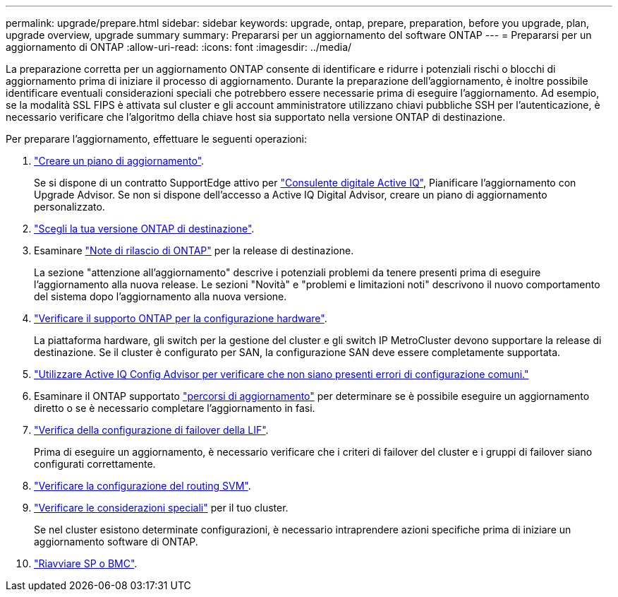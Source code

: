 ---
permalink: upgrade/prepare.html 
sidebar: sidebar 
keywords: upgrade, ontap, prepare, preparation, before you upgrade, plan, upgrade overview, upgrade summary 
summary: Prepararsi per un aggiornamento del software ONTAP 
---
= Prepararsi per un aggiornamento di ONTAP
:allow-uri-read: 
:icons: font
:imagesdir: ../media/


[role="lead"]
La preparazione corretta per un aggiornamento ONTAP consente di identificare e ridurre i potenziali rischi o blocchi di aggiornamento prima di iniziare il processo di aggiornamento. Durante la preparazione dell'aggiornamento, è inoltre possibile identificare eventuali considerazioni speciali che potrebbero essere necessarie prima di eseguire l'aggiornamento. Ad esempio, se la modalità SSL FIPS è attivata sul cluster e gli account amministratore utilizzano chiavi pubbliche SSH per l'autenticazione, è necessario verificare che l'algoritmo della chiave host sia supportato nella versione ONTAP di destinazione.

Per preparare l'aggiornamento, effettuare le seguenti operazioni:

. link:create-upgrade-plan.html["Creare un piano di aggiornamento"].
+
Se si dispone di un contratto SupportEdge attivo per link:https://aiq.netapp.com/["Consulente digitale Active IQ"^], Pianificare l'aggiornamento con Upgrade Advisor.  Se non si dispone dell'accesso a Active IQ Digital Advisor, creare un piano di aggiornamento personalizzato.

. link:choose-target-version.html["Scegli la tua versione ONTAP di destinazione"].
. Esaminare link:https://library.netapp.com/ecm/ecm_download_file/ECMLP2492508["Note di rilascio di ONTAP"^] per la release di destinazione.
+
La sezione "attenzione all'aggiornamento" descrive i potenziali problemi da tenere presenti prima di eseguire l'aggiornamento alla nuova release. Le sezioni "Novità" e "problemi e limitazioni noti" descrivono il nuovo comportamento del sistema dopo l'aggiornamento alla nuova versione.

. link:confirm-configuration.html["Verificare il supporto ONTAP per la configurazione hardware"].
+
La piattaforma hardware, gli switch per la gestione del cluster e gli switch IP MetroCluster devono supportare la release di destinazione.  Se il cluster è configurato per SAN, la configurazione SAN deve essere completamente supportata.

. link:task_check_for_common_configuration_errors_using_config_advisor.html["Utilizzare Active IQ Config Advisor per verificare che non siano presenti errori di configurazione comuni."]
. Esaminare il ONTAP supportato link:concept_upgrade_paths.html#supported-upgrade-paths["percorsi di aggiornamento"] per determinare se è possibile eseguire un aggiornamento diretto o se è necessario completare l'aggiornamento in fasi.
. link:task_verifying_the_lif_failover_configuration.html["Verifica della configurazione di failover della LIF"].
+
Prima di eseguire un aggiornamento, è necessario verificare che i criteri di failover del cluster e i gruppi di failover siano configurati correttamente.

. link:concept_verify_svm_routing.html["Verificare la configurazione del routing SVM"].
. link:special-considerations.html["Verificare le considerazioni speciali"] per il tuo cluster.
+
Se nel cluster esistono determinate configurazioni, è necessario intraprendere azioni specifiche prima di iniziare un aggiornamento software di ONTAP.

. link:concept_how_firmware_is_updated_during_upgrade.html["Riavviare SP o BMC"].

